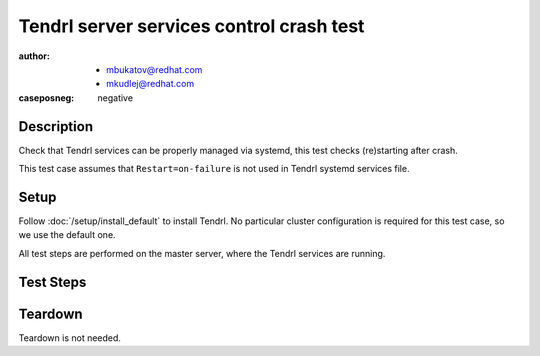 Tendrl server services control crash test
*****************************************

:author: - mbukatov@redhat.com
         - mkudlej@redhat.com
:caseposneg: negative

Description
===========

Check that Tendrl services can be properly managed via systemd, this test
checks (re)starting after crash.

This test case assumes that ``Restart=on-failure`` is not used in Tendrl
systemd services file.

Setup
=====

Follow :doc:`/setup/install_default` to install Tendrl. No particular
cluster configuration is required for this test case, so we use the default
one.

All test steps are performed on the master server, where the Tendrl services
are running.

Test Steps
==========

.. test_action::
   :step:
       Make sure that Tendrl services are running::

           # systemctl start tendrl-performance-monitoring
           # systemctl start tendrp-apid
           # systemctl status tendrl-performance-monitoring
           # systemctl status tendrp-apid
   :result:
       Status of services is shown as running without any problems reported.

.. test_action::
   :step:
       Manually kill Tendrl process. Use PID of ``/usr/bin/puma`` process
       from the ``systemctl status tendrp-apid`` output (done in the previous step)
       and PID of ``/usr/bin/tendrl-performance-monitoring``::

           # kill -9 123
           # systemctl status tendrp-apid

           # kill -9 124
           # systemctl status tendrl-performance-monitoring
   :result:
       Tendrl services are not running.

.. test_action::
   :step:
       Restart Tendrl services.

           # systemctl restart tendrl-performance-monitoring
           # systemctl restart tendrl-apid
   :result:
       Tendrl services are running.

.. test_action::
   :step:
       Kill Tendrl processes via systemd:: 

           # systemctl kill -s 9 tendrl-apid
           # systemctl status tendrl-apid
           # systemctl kill -s 9 tendrl-performance-monitoring
           # systemctl status tendrl-performance-monitoring
   :result:
       Tendrl services are not running.

Teardown
========

Teardown is not needed.
